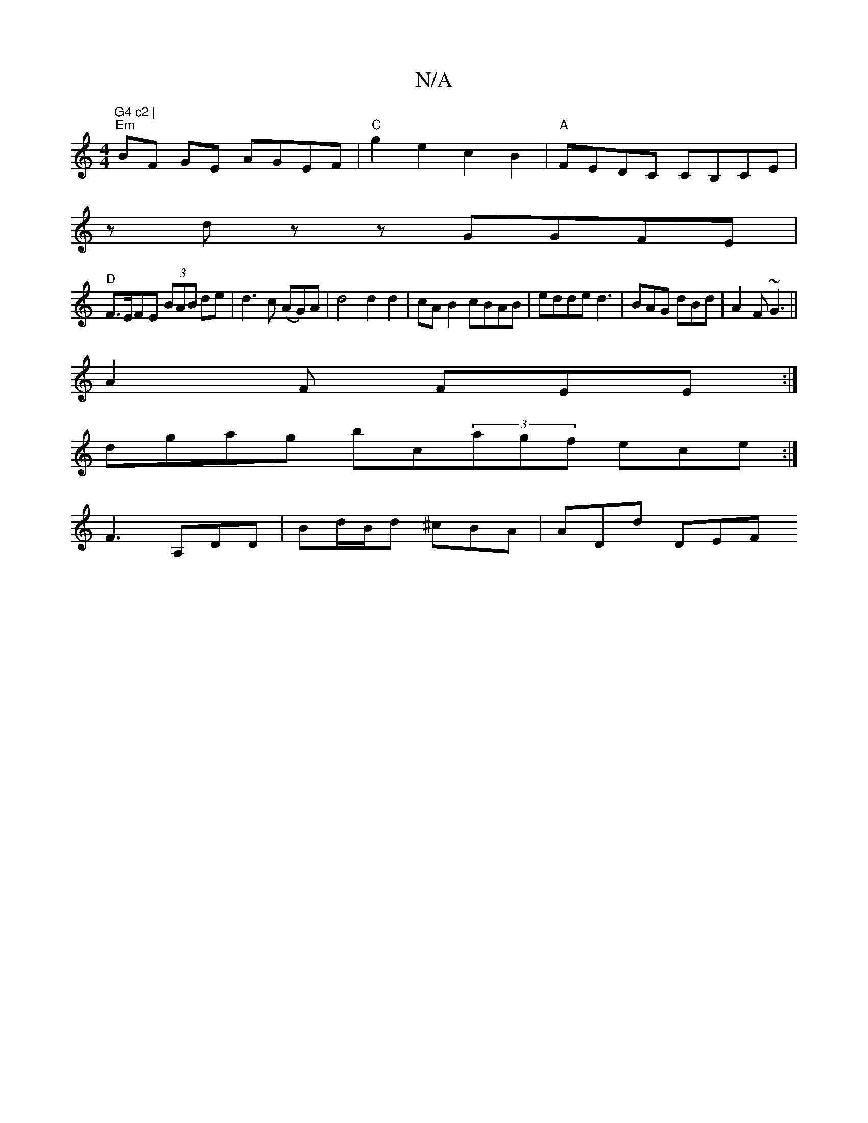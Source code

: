 X:1
T:N/A
M:4/4
R:N/A
K:Cmajor
"G4 c2 | 
"Em" BF GE AGEF |"C" g2e2c2B2|"A"FEDC CB,CE|
zdzz GGFE |
"D" F>EFE (3BAB de|d3c (AG)A|d4 d2d2|cA B2 cBAB|edde d3|BAG dBd|A2 F ~G3||
A2F FEE :|
dgag bc(3agf ece:|
F3 A,DD|Bd/B/d ^cBA |ADd DEF
